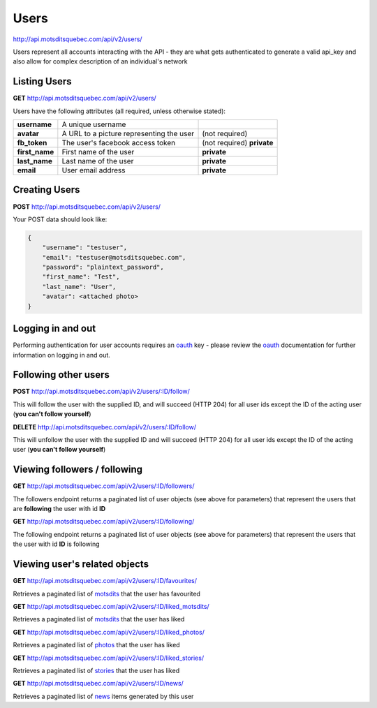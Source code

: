 Users
=====

http://api.motsditsquebec.com/api/v2/users/

Users represent all accounts interacting with the API - they are what gets authenticated to generate a valid api_key and also allow for complex description of an individual's network


Listing Users
-------------

**GET** http://api.motsditsquebec.com/api/v2/users/

Users have the following attributes (all required, unless otherwise stated):

+----------------+------------------------------------------+----------------------------+
|  **username**  |            A unique username             |                            |
+----------------+------------------------------------------+----------------------------+
| **avatar**     | A URL to a picture representing the user | (not required)             |
+----------------+------------------------------------------+----------------------------+
| **fb_token**   | The user's facebook access token         | (not required) **private** |
+----------------+------------------------------------------+----------------------------+
| **first_name** | First name of the user                   | **private**                |
+----------------+------------------------------------------+----------------------------+
| **last_name**  | Last name of the user                    | **private**                |
+----------------+------------------------------------------+----------------------------+
| **email**      | User email address                       | **private**                |
+----------------+------------------------------------------+----------------------------+

Creating Users
--------------

**POST** http://api.motsditsquebec.com/api/v2/users/

Your POST data should look like:

.. code-block:: javascript

    {
        "username": "testuser",
        "email": "testuser@motsditsquebec.com",
        "password": "plaintext_password",
        "first_name": "Test",
        "last_name": "User",
        "avatar": <attached photo>
    }

Logging in and out
------------------

Performing authentication for user accounts requires an oauth_ key - please review the oauth_ documentation for further information on logging in and out.


Following other users
---------------------

**POST** http://api.motsditsquebec.com/api/v2/users/:ID/follow/

This will follow the user with the supplied ID, and will succeed (HTTP 204) for all user ids except the ID of the acting user (**you can't follow yourself**)

**DELETE** http://api.motsditsquebec.com/api/v2/users/:ID/follow/

This will unfollow the user with the supplied ID and will succeed (HTTP 204) for all user ids except the ID of the acting user (**you can't follow yourself**)

Viewing followers / following
-----------------------------

**GET** http://api.motsditsquebec.com/api/v2/users/:ID/followers/

The followers endpoint returns a paginated list of user objects (see above for parameters) that represent the users that are **following** the user with id **ID**

**GET** http://api.motsditsquebec.com/api/v2/users/:ID/following/

The following endpoint returns a paginated list of user objects (see above for parameters) that represent the users that the user with id **ID** is following


Viewing user's related objects
------------------------------

**GET** http://api.motsditsquebec.com/api/v2/users/:ID/favourites/

Retrieves a paginated list of motsdits_ that the user has favourited

**GET** http://api.motsditsquebec.com/api/v2/users/:ID/liked_motsdits/

Retrieves a paginated list of motsdits_ that the user has liked

**GET** http://api.motsditsquebec.com/api/v2/users/:ID/liked_photos/

Retrieves a paginated list of photos_ that the user has liked

**GET** http://api.motsditsquebec.com/api/v2/users/:ID/liked_stories/

Retrieves a paginated list of stories_ that the user has liked

**GET** http://api.motsditsquebec.com/api/v2/users/:ID/news/

Retrieves a paginated list of news_ items generated by this user


.. _item: items.html
.. _motsdits: motsdits.html
.. _score: scores.html
.. _photo: photos.html
.. _photos: photos.html
.. _user: users.html
.. _oauth: oauth2.html
.. _stories: stories.html
.. _news: news.html
